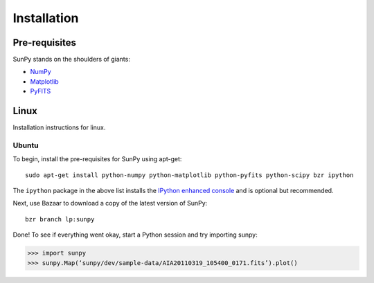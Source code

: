 ------------
Installation
------------
Pre-requisites
--------------
SunPy stands on the shoulders of giants:

* `NumPy <http://numpy.scipy.org/>`_
* `Matplotlib <http://matplotlib.sourceforge.net/>`_
* `PyFITS <http://www.stsci.edu/resources/software_hardware/pyfits>`_

Linux
-----
Installation instructions for linux.

Ubuntu
^^^^^^
To begin, install the pre-requisites for SunPy using apt-get: ::

    sudo apt-get install python-numpy python-matplotlib python-pyfits python-scipy bzr ipython

The ``ipython`` package in the above list installs the `IPython enhanced console 
<http://ipython.scipy.org/moin/>`_ and is optional but recommended.

Next, use Bazaar to download a copy of the latest version of SunPy: ::

    bzr branch lp:sunpy

Done! To see if everything went okay, start a Python session and try importing
sunpy:

>>> import sunpy
>>> sunpy.Map(‘sunpy/dev/sample-data/AIA20110319_105400_0171.fits’).plot()




